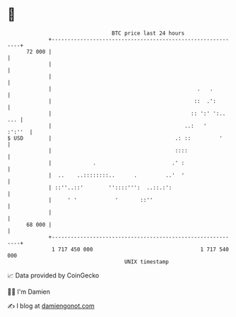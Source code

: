 * 👋

#+begin_example
                                    BTC price last 24 hours                    
                +------------------------------------------------------------+ 
         72 000 |                                                            | 
                |                                                            | 
                |                                                            | 
                |                                              .   .         | 
                |                                             ::  .':        | 
                |                                            :: ':' ':.. ... | 
                |                                          ..:   '    :':''  | 
   $ USD        |                                       .: ::         '      | 
                |                                       ::::                 | 
                |             .                        .' :                  | 
                |  ..    ..::::::::..      .         ..'  '                  | 
                | ::''..::'        ''::::''':  ..::.:':                      | 
                |     ' '            '       ::''                            | 
                |                                                            | 
         68 000 |                                                            | 
                +------------------------------------------------------------+ 
                 1 717 450 000                                  1 717 540 000  
                                        UNIX timestamp                         
#+end_example
📈 Data provided by CoinGecko

🧑‍💻 I'm Damien

✍️ I blog at [[https://www.damiengonot.com][damiengonot.com]]
